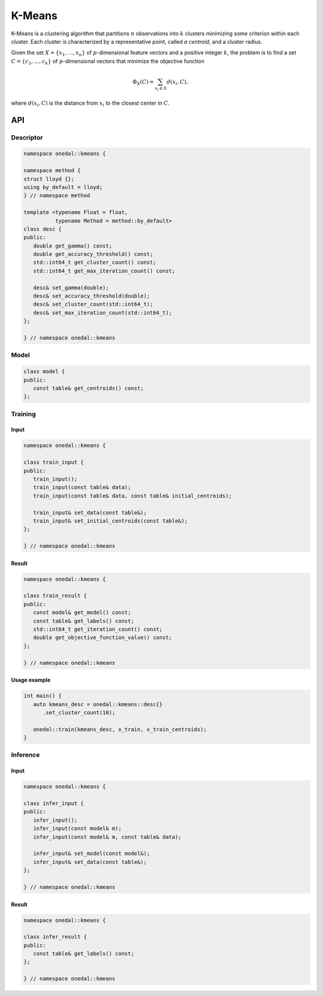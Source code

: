 K-Means
=======

K-Means is a clustering algorithm that partitions :math:`n` observations into
:math:`k` clusters minimizing some criterion within each cluster. Each cluster
is characterized by a representative point, called *a centroid*, and a cluster
radius.

Given the set :math:`X = \{ x_1, \ldots, x_n \}` of :math:`p`-dimensional
feature vectors and a positive integer :math:`k`, the problem is to find a set
:math:`C = \{ c_1, \ldots, c_k \}` of :math:`p`-dimensional vectors that
minimize the objective function

.. math::
   \Phi_{X}(C)=\sum_{x_i \in X}d(x_i, C),

where :math:`d(x_i, C)` is the distance from :math:`x_i` to the closest center
in :math:`C`.


API
---

Descriptor
++++++++++
.. code-block:: c++

   namespace onedal::kmeans {

   namespace method {
   struct lloyd {};
   using by_default = lloyd;
   } // namespace method

   template <typename Float = float,
             typename Method = method::by_default>
   class desc {
   public:
      double get_gamma() const;
      double get_accuracy_threshold() const;
      std::int64_t get_cluster_count() const;
      std::int64_t get_max_iteration_count() const;

      desc& set_gamma(double);
      desc& set_accuracy_threshold(double);
      desc& set_cluster_count(std::int64_t);
      desc& set_max_iteration_count(std::int64_t);
   };

   } // namespace onedal::kmeans


Model
+++++
.. code-block:: c++

   class model {
   public:
      const table& get_centroids() const;
   };


Training
++++++++

Input
~~~~~
.. code-block:: c++

   namespace onedal::kmeans {

   class train_input {
   public:
      train_input();
      train_input(const table& data);
      train_input(const table& data, const table& initial_centroids);

      train_input& set_data(const table&);
      train_input& set_initial_centroids(const table&);
   };

   } // namespace onedal::kmeans


Result
~~~~~~
.. code-block:: c++

   namespace onedal::kmeans {

   class train_result {
   public:
      const model& get_model() const;
      const table& get_labels() const;
      std::int64_t get_iteration_count() const;
      double get_objective_function_value() const;
   };

   } // namespace onedal::kmeans


Usage example
~~~~~~~~~~~~~

.. code-block:: c++

   int main() {
      auto kmeans_desc = onedal::kmeans::desc{}
         .set_cluster_count(10);

      onedal::train(kmeans_desc, x_train, x_train_centroids);
   }


Inference
+++++++++

Input
~~~~~
.. code-block:: c++

   namespace onedal::kmeans {

   class infer_input {
   public:
      infer_input();
      infer_input(const model& m);
      infer_input(const model& m, const table& data);

      infer_input& set_model(const model&);
      infer_input& set_data(const table&);
   };

   } // namespace onedal::kmeans


Result
~~~~~~
.. code-block:: c++

   namespace onedal::kmeans {

   class infer_result {
   public:
      const table& get_labels() const;
   };

   } // namespace onedal::kmeans




